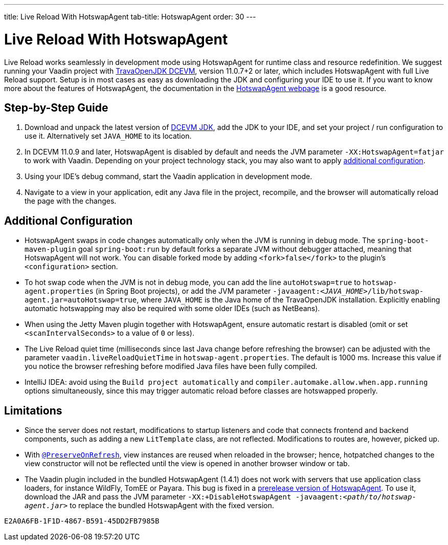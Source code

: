 ---
title: Live Reload With HotswapAgent
tab-title: HotswapAgent
order: 30
---

= Live Reload With HotswapAgent

Live Reload works seamlessly in development mode using HotswapAgent for runtime class and resource redefinition.
We suggest running your Vaadin project with https://github.com/TravaOpenJDK/trava-jdk-11-dcevm/releases[TravaOpenJDK DCEVM], version 11.0.7+2 or later, which includes HotswapAgent with full Live Reload support.
Setup is in most cases as easy as downloading the JDK and configuring your IDE to use it.
If you want to know more about the features of HotswapAgent, the documentation in the http://hotswapagent.org/[HotswapAgent webpage] is a good resource.

== Step-by-Step Guide

. Download and unpack the latest version of https://github.com/TravaOpenJDK/trava-jdk-11-dcevm/releases[DCEVM JDK], add the JDK to your IDE, and set your project / run configuration to use it.
  Alternatively set `JAVA_HOME` to its location.
. In DCEVM 11.0.9 and later, HotswapAgent is disabled by default and needs the JVM parameter `-XX:HotswapAgent=fatjar` to work with Vaadin.
  Depending on your project technology stack, you may also want to apply <<configuration, additional configuration>>.
. Using your IDE's debug command, start the Vaadin application in development mode.
. Navigate to a view in your application, edit any Java file in the project, recompile, and the browser will automatically reload the page with the changes.

== Additional Configuration [[configuration]]

* HotswapAgent swaps in code changes automatically only when the JVM is running in debug mode.
  The `spring-boot-maven-plugin` goal `spring-boot:run` by default forks a separate JVM without debugger attached, meaning that HotswapAgent will not work.
  You can disable forked mode by adding `<fork>false</fork>` to the plugin's `<configuration>` section.
* To hot swap code when the JVM is not in debug mode, you can add the line `autoHotswap=true` to `hotswap-agent.properties` (in Spring Boot projects), or add the JVM parameter `-javaagent:__<JAVA_HOME>__/lib/hotswap-agent.jar=autoHotswap=true`, where `JAVA_HOME` is the Java home of the TravaOpenJDK installation.
  Explicitly enabling automatic hotswapping may also be required with some older IDEs (such as NetBeans).
* When using the Jetty Maven plugin together with HotswapAgent, ensure automatic restart is disabled (omit or set `<scanIntervalSeconds>` to a value of  `0` or less).
* The Live Reload quiet time (milliseconds since last Java change before refreshing the browser) can be adjusted with the parameter `vaadin.liveReloadQuietTime` in `hotswap-agent.properties`.
  The default is 1000 ms.
  Increase this value if you notice the browser refreshing before modified Java files have been fully compiled.
* IntelliJ IDEA: avoid using the `Build project automatically` and `compiler.automake.allow.when.app.running` options simultaneously, since this may trigger automatic reload before classes are hotswapped properly.

== Limitations

* Since the server does not restart, modifications to startup listeners and code that connects frontend and backend components, such as adding a new `LitTemplate` class, are not reflected.
Modifications to routes are, however, picked up.
* With <<{articles}/flow/advanced/tutorial-preserving-state-on-refresh#,`@PreserveOnRefresh`>>, view instances are reused when reloaded in the browser; hence, hotpatched changes to the view constructor will not be reflected until the view is opened in another browser window or tab.
* The Vaadin plugin included in the bundled HotswapAgent (1.4.1) does not work with servers that use application class loaders, for instance WildFly, TomEE or Payara.
This bug is fixed in a https://github.com/HotswapProjects/HotswapAgent/releases/tag/1.4.2-SNAPSHOT[prerelease version of HotswapAgent].
To use it, download the JAR and pass the JVM parameter `-XX:+DisableHotswapAgent -javaagent:__<path/to/hotswap-agent.jar>__` to replace the bundled HotswapAgent with the fixed version.


[discussion-id]`E2A0A6FB-1F1D-4867-B591-45DD2FB7985B`

